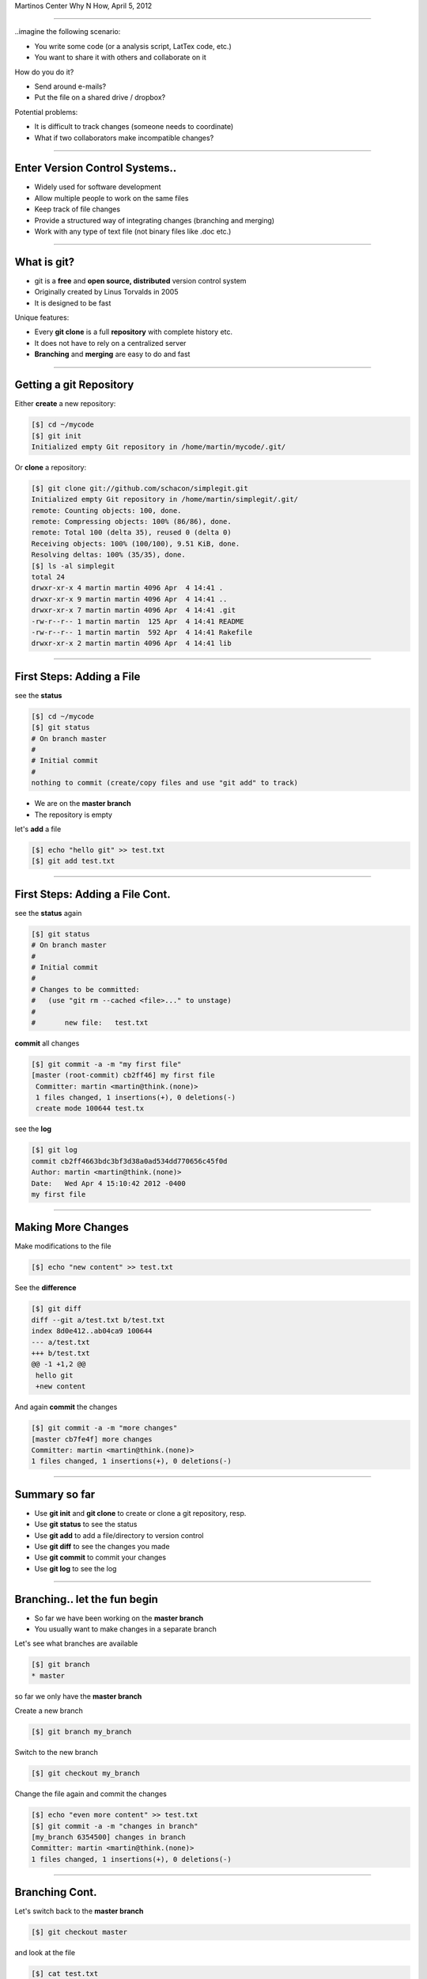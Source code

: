 .. raw:: html

   <span class="mytitle"> Intro to </span>
   <img width="750" style="padding: 10px;" src="images/git.gif"/>
   <span class="mytitle">and</span>
   <img width="300" style="padding: 10px;" src="images/github_logo.png"/>

   <span class="authors">
    Martin Luessi
   </span>

Martinos Center Why N How, April 5, 2012

----

..imagine the following scenario:

- You write some code (or a analysis script, LatTex code, etc.)
- You want to share it with others and collaborate on it

How do you do it?

- Send around e-mails?
- Put the file on a shared drive / dropbox?

Potential problems:

- It is difficult to track changes (someone needs to coordinate)
- What if two collaborators make incompatible changes?

----

Enter Version Control Systems..
-------------------------------

- Widely used for software development
- Allow multiple people to work on the same files
- Keep track of file changes
- Provide a structured way of integrating changes (branching and merging)
- Work with any type of text file (not binary files like .doc etc.)

----

What is git?
------------

- git is a **free** and **open source, distributed** version control system
- Originally created by Linus Torvalds in 2005
- It is designed to be fast

Unique features:

- Every **git clone** is a full **repository** with complete history etc.
- It does not have to rely on a centralized server
- **Branching** and **merging** are easy to do and fast

----


Getting a git Repository
------------------------

Either **create** a new repository:

.. sourcecode:: bash

    [$] cd ~/mycode
    [$] git init
    Initialized empty Git repository in /home/martin/mycode/.git/

Or **clone** a repository:

.. sourcecode:: bash

   [$] git clone git://github.com/schacon/simplegit.git
   Initialized empty Git repository in /home/martin/simplegit/.git/
   remote: Counting objects: 100, done.
   remote: Compressing objects: 100% (86/86), done.
   remote: Total 100 (delta 35), reused 0 (delta 0)
   Receiving objects: 100% (100/100), 9.51 KiB, done.
   Resolving deltas: 100% (35/35), done.
   [$] ls -al simplegit
   total 24
   drwxr-xr-x 4 martin martin 4096 Apr  4 14:41 .
   drwxr-xr-x 9 martin martin 4096 Apr  4 14:41 ..
   drwxr-xr-x 7 martin martin 4096 Apr  4 14:41 .git
   -rw-r--r-- 1 martin martin  125 Apr  4 14:41 README
   -rw-r--r-- 1 martin martin  592 Apr  4 14:41 Rakefile
   drwxr-xr-x 2 martin martin 4096 Apr  4 14:41 lib


----

First Steps: Adding a File
--------------------------

see the **status**

.. sourcecode:: bash

   [$] cd ~/mycode
   [$] git status
   # On branch master
   #
   # Initial commit
   #
   nothing to commit (create/copy files and use "git add" to track)

- We are on the **master branch**
- The repository is empty

let's **add** a file

.. sourcecode:: bash

   [$] echo "hello git" >> test.txt
   [$] git add test.txt

----

First Steps: Adding a File Cont.
--------------------------------

see the **status** again

.. sourcecode:: bash

   [$] git status
   # On branch master
   #
   # Initial commit
   #
   # Changes to be committed:
   #   (use "git rm --cached <file>..." to unstage)
   #
   #       new file:   test.txt


**commit** all changes

.. sourcecode:: bash

   [$] git commit -a -m "my first file"
   [master (root-commit) cb2ff46] my first file
    Committer: martin <martin@think.(none)>
    1 files changed, 1 insertions(+), 0 deletions(-)
    create mode 100644 test.tx

see the **log**

.. sourcecode:: bash

   [$] git log
   commit cb2ff4663bdc3bf3d38a0ad534dd770656c45f0d
   Author: martin <martin@think.(none)>
   Date:   Wed Apr 4 15:10:42 2012 -0400
   my first file

----

Making More Changes
-------------------

Make modifications to the file

.. sourcecode:: bash

   [$] echo "new content" >> test.txt

See the **difference**

.. sourcecode:: bash

   [$] git diff
   diff --git a/test.txt b/test.txt
   index 8d0e412..ab04ca9 100644
   --- a/test.txt
   +++ b/test.txt
   @@ -1 +1,2 @@
    hello git
    +new content

And again **commit** the changes

.. sourcecode:: bash

   [$] git commit -a -m "more changes"
   [master cb7fe4f] more changes
   Committer: martin <martin@think.(none)>
   1 files changed, 1 insertions(+), 0 deletions(-)

----

Summary so far
--------------

- Use **git init** and **git clone** to create or clone a git repository, resp.
- Use **git status** to see the status
- Use **git add** to add a file/directory to version control
- Use **git diff** to see the changes you made
- Use **git commit** to commit your changes
- Use **git log** to see the log

----

Branching.. let the fun begin
-----------------------------------------

- So far we have been working on the **master branch**
- You usually want to make changes in a separate branch

Let's see what branches are available

.. sourcecode:: bash

   [$] git branch
   * master

so far we only have the **master branch**

Create a new branch

.. sourcecode:: bash

   [$] git branch my_branch


Switch to the new branch

.. sourcecode:: bash

   [$] git checkout my_branch

Change the file again and commit the changes

.. sourcecode:: bash

   [$] echo "even more content" >> test.txt
   [$] git commit -a -m "changes in branch"
   [my_branch 6354500] changes in branch
   Committer: martin <martin@think.(none)>
   1 files changed, 1 insertions(+), 0 deletions(-)


----

Branching Cont.
---------------

Let's switch back to the **master branch**

.. sourcecode:: bash

   [$] git checkout master


and look at the file

.. sourcecode:: bash

   [$] cat test.txt
   hello git
   new content

here the file is still the same. The changes we made are in ``my_branch``

We can checkout ``my_branch`` again and make more changes.

----

Merging Branches
----------------

Finally, we can **merge** the changes into the master branch

.. sourcecode:: bash

   [$] git checkout master
   [$] git branch
   * master
     my_branch
   [$] git merge my_branch
   Updating cb7fe4f..6354500
   Fast-forward
    test.txt |    1 +
     1 files changed, 1 insertions(+), 0 deletions(-)

Now, the master branch has the changes we made in ``my_branch``

.. sourcecode:: bash

   [$] cat test.txt
   hello git
   new content
   even more content

----

..this is all very nice, but
----------------------------

- How do you share a git repo amongst multiple people?
- You could put it on an shared drive / dropbox etc.

still:

- Managing permissions can be difficult
- It is difficult to keep track of who changes what
- You still need e-mail, IRC, etc. to coordinate and discuss changes

----

github to the Rescue
--------------------

- github is a company that specialized in git hosting
- It combines git with social networking
- Free for open source projects
- 1.3 million users, 2 million git repos (as of 2/2012)


.. image:: images/github_logo.png
   :scale: 50%


-----

Getting Started with github
----------------------------

- Create an account on `<https://www.github.com>`_
- Set up SSH keys see `<http://help.github.com/set-up-git-redirect>`_

- Set your name and e-mail address

- Either **create** a new git repository

.. image:: images/new_repo.png
   :scale: 150%

- Or find a project you want to contribute to and **fork** the repo

.. image:: images/fork.png
   :scale: 150%

-----

Getting Started with github Cont.
----------------------------------

- Clone the repository

.. sourcecode:: bash

  [$] git clone git@github.com:mluessi/gitexample.git

- Set your name and e-mail address

.. sourcecode:: bash

   [$] cd gitexample
   [$] git config user.name "Firstname Lastname"
   [$] git config user.email myemail@mail.com

**Important**: Use the same e-mail and name you use on github

- Start changing things, as we did before
- Remember: don't make changes in the master branch

- To keep your local repo up to date, **pull** changes from github

.. sourcecode:: bash

   [$] git pull

----

Workflow for Adding a Feature
-----------------------------

- Fork the repo on github and clone it to your machine (prev. slides)
- Create a new branch and check it out

.. sourcecode:: bash

   [$] git branch alg_optimization
   [$] git checkout alg_optimization


.. raw:: html

   <span class="smalltxt">

Tip: You can do the same using ``git checkout -b alg_optimization``

.. raw:: html

    </span>

- Make your changes, commit them to the branch
- So far, all your changes are local, github does not know about them
- You need to **push** the branch to github

.. sourcecode:: bash

   [$] git push origin alg_optimization

Note: ``origin`` is an alias for a remote repo, you can configure them using ``git remote``

-----

PR: Get Your Changes Included
---------------------------------------

- Go to your repo on github
- Switch to your feature branch

.. image:: images/switch_branch.png
   :scale: 150%

- Make a **Pull Request (PR)**

.. image:: images/pull_request.png
   :scale: 150%

This will:

- Send an e-mail notification to all authors
- The PR can be discussed on github
- You can keep pushing changes to your branch until everyone is happy
- Finally, the owners of the original repo can merge your changes

.. image:: images/merge_pr.png
   :scale: 100%


----

Live Demo
---------


bla



----


Find out More
-------------

- On git `<http://git-scm.com/documentation>`_
- About github the company `WIRED: Lord of the Files: How GitHub Tamed Free Software <http://www.wired.com/wiredenterprise/2012/02/github/all/1>`_
- Details on `how to contribute to a project <http://martinos.org/mne/gitwash/git_development.html>`_
- Trick: `show current branch in BASH prompt <https://github.com/kura/git-current-branch-bashrc>`_


----

Finally..
---------

.. raw:: html

   <div class="centerslide">
   Questions?
   </div>




















































